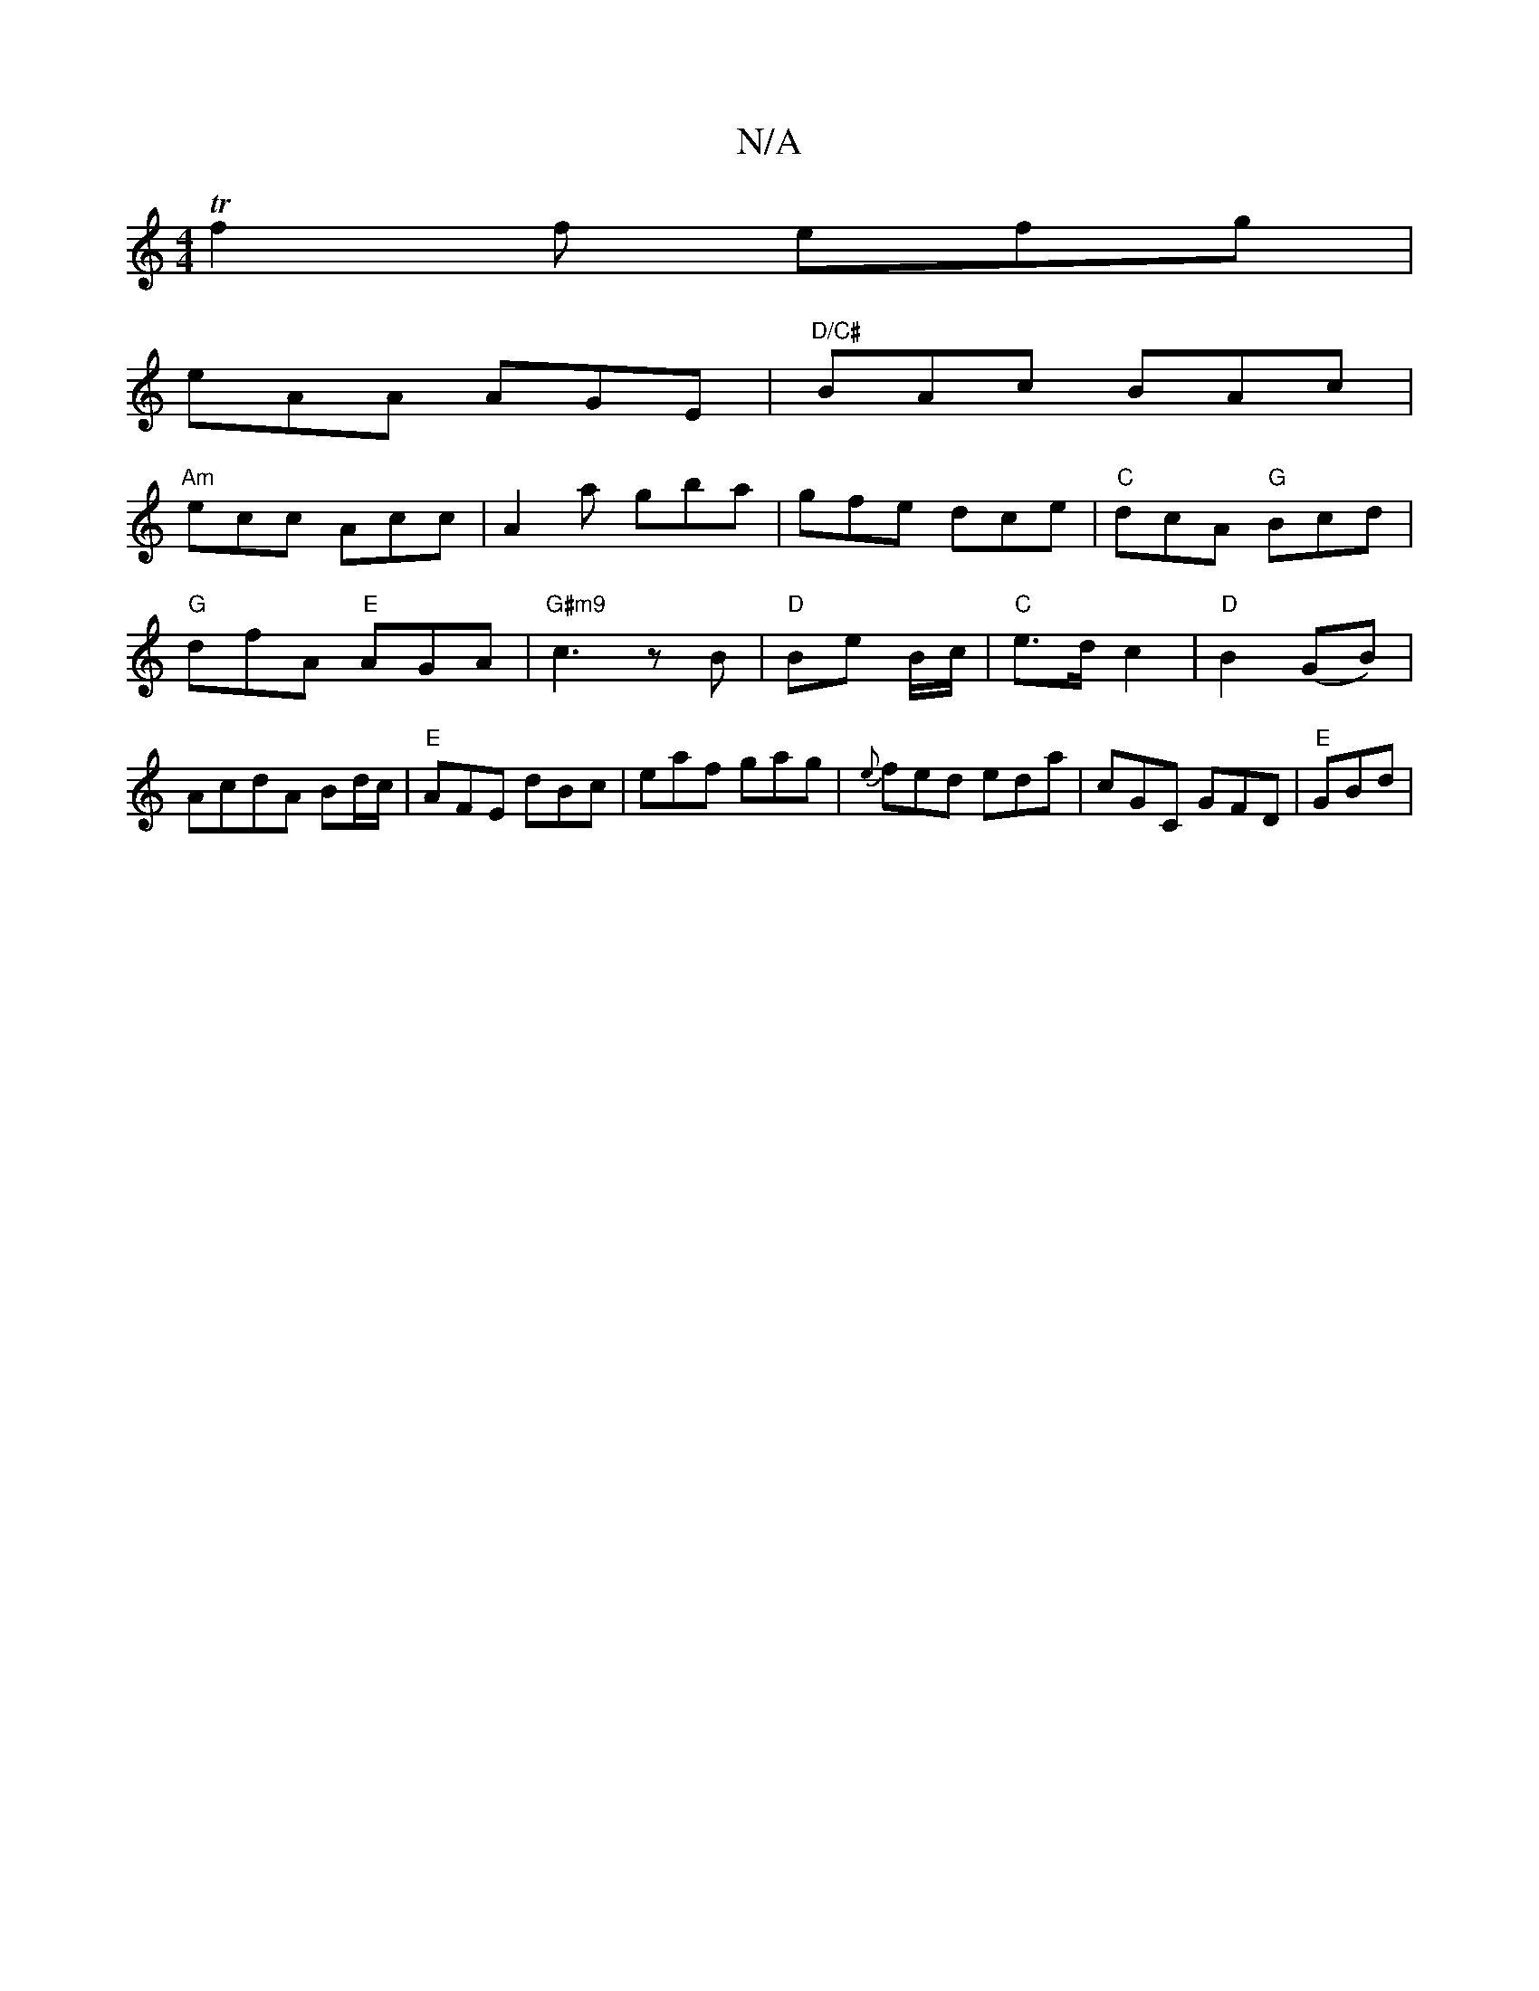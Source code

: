 X:1
T:N/A
M:4/4
R:N/A
K:Cmajor
Tf2f efg|
eAA AGE|"D/C#"BAc BAc|
"Am"ecc Acc|A2 a gba|gfe dce|"C"dcA "G"Bcd|"G"dfA "E"AGA |"G#m9"c3 z B |"D" Be B/c/|"C"e>d c2|"D"B2 (GB)|AcdA Bd/c/|"E"AFE dBc|eaf gag|{e}fed eda|cGC GFD|"E" GBd | "E7
